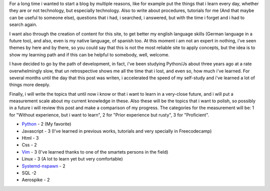 .. title: Why i began with this?... Never forget.
.. slug: why-i-began-with-this-never-forget
.. date: 2015-10-05 19:06:32 UTC-05:00
.. tags: thoughts, technology, python, vim, linux, javascript 
.. category:
.. link: 
.. description: :
.. type: text

For a long time i wanted to start a blog by multiple reasons, like for example put the things that i learn every day, whether they are or not technology, but especially technology. Also to write about procedures, tutorials for me (And that maybe can be useful to someone else), questions that i had, i searched, i answered, but with the time i forget and i had to search again.

I want also through the creation of content for this site, to get better my english language skills (German language in a future too), and also, even is my native language, of spanish too. At this moment i am not an expert in nothing, i've seen themes by here and by there, so you could say that this is not the most reliable site to apply concepts, but the idea is to show my learning path and if this can be helpful to somebody, well, welcome.

I have decided to go by the path of development, in fact, i've been studying Python/Js about three years ago at a rate overwhelmingly slow, that un retrospective shows me all the time that i lost, and even so, how much i've learned. For several months until the day that this post was writen, i accelerated the speed of my self-study and i've learned a lot of things more deeply.

Finally, i will write the topics that until now i know or that i want to learn in a very-close future, and i will put a measurement scale  about my current knowledge in these. Also these will be the topics that i want to polish, so possibly in a future i will review this post and make a comparison of my progress. The categories for the measurement will be: 1 for "Without experience, but i want to learn", 2 for "Prior experience but rusty", 3 for "Proficient".

* `Python <http://www.python.org/>`_ - 2 (My favorite)
* Javascript - 3 (I've learned in previous works, tutorials and very specially in Freecodecamp)
* Html - 3
* Css - 2
* `Vim <http://www.vim.org/>`_ - 3 (I've learned thanks to one of the smartets persons in the field)
* Linux - 3 (A lot to learn yet but very comfortable)
* `Systemd-nspawn <http://www.freedesktop.org/software/systemd/man/systemd-nspawn.html>`_ - 2
* SQL -2
* Aerospike - 2
